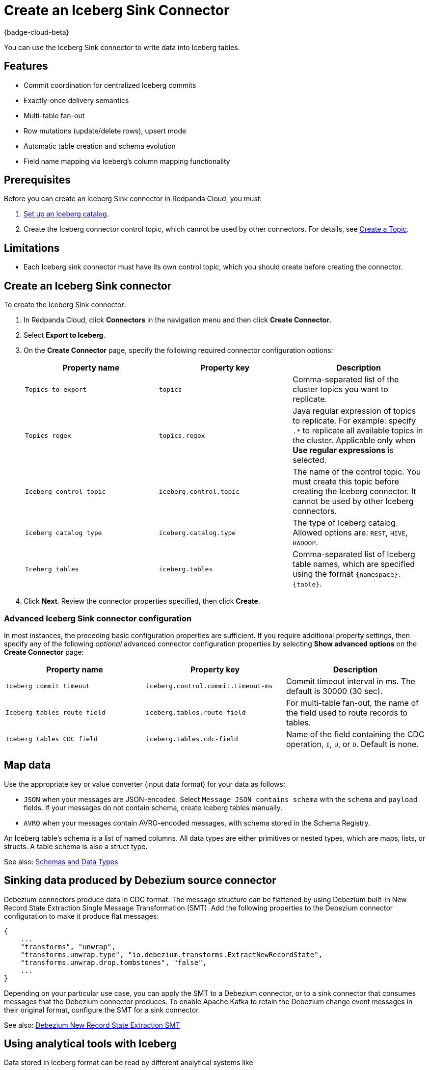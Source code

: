 = Create an Iceberg Sink Connector
:description: Use the Redpanda Cloud UI to create an Iceberg Sink Connector.
:page-aliases: cloud:managed-connectors/create-iceberg-sink-connector.adoc
:page-cloud: true

{badge-cloud-beta}

You can use the Iceberg Sink connector to write data into Iceberg tables.


== Features

* Commit coordination for centralized Iceberg commits
* Exactly-once delivery semantics
* Multi-table fan-out
* Row mutations (update/delete rows), upsert mode
* Automatic table creation and schema evolution
* Field name mapping via Iceberg’s column mapping functionality

== Prerequisites

Before you can create an Iceberg Sink connector in Redpanda Cloud, you
must:

. https://iceberg.apache.org/concepts/catalog/[Set up an Iceberg catalog^].
. Create the Iceberg connector control topic, which cannot be used by other connectors. For details, see xref:cloud:create-topic.adoc[Create a Topic].

== Limitations

* Each Iceberg sink connector must have its own control topic, which you should create before creating the connector.

== Create an Iceberg Sink connector

To create the Iceberg Sink connector:

. In Redpanda Cloud, click **Connectors** in the navigation menu and then
click **Create Connector**.
. Select **Export to Iceberg**.
. On the **Create Connector** page, specify the following required connector configuration options:
+
|===
| Property name | Property key | Description

| `Topics to export`
| `topics`
| Comma-separated list of the cluster topics you want to replicate.

| `Topics regex`
| `topics.regex`
| Java regular expression of topics to replicate. For example: specify `.*` to replicate all available topics in the cluster. Applicable only when **Use regular expressions** is selected.

| `Iceberg control topic`
| `iceberg.control.topic`
| The name of the control topic. You must create this topic before creating the Iceberg connector. It cannot be used by other Iceberg connectors.

| `Iceberg catalog type`
| `iceberg.catalog.type`
| The type of Iceberg catalog. Allowed options are: `REST`, `HIVE`, `HADOOP`.

| `Iceberg tables`
| `iceberg.tables`
| Comma-separated list of Iceberg table names, which are specified using the format  `\{namespace}.\{table}`.
|===
. Click **Next**. Review the connector properties specified, then click **Create**.

=== Advanced Iceberg Sink connector configuration

In most instances, the preceding basic configuration properties are sufficient.
If you require additional property settings, then specify any of the following
_optional_ advanced connector configuration properties by selecting **Show advanced options**
on the **Create Connector** page:

|===
| Property name | Property key | Description

| `Iceberg commit timeout`
| `iceberg.control.commit.timeout-ms`
| Commit timeout interval in ms. The default is 30000 (30 sec).

| `Iceberg tables route field`
| `iceberg.tables.route-field`
| For multi-table fan-out, the name of the field used to route records to tables.

| `Iceberg tables CDC field`
| `iceberg.tables.cdc-field`
| Name of the field containing the CDC operation, `I`, `U`, or `D`. Default is none.
|===

== Map data

Use the appropriate key or value converter (input data format) for your data as follows:

- `JSON` when your messages are JSON-encoded. Select `Message JSON contains schema`
with the `schema` and `payload` fields. If your messages do not contain schema,
create Iceberg tables manually.
- `AVRO` when your messages contain AVRO-encoded messages, with schema stored in
the Schema Registry.

An Iceberg table’s schema is a list of named columns. All data types are either primitives or nested types, which are maps, lists, or structs. A table schema is also a struct type.

See also: https://iceberg.apache.org/spec/#schemas-and-data-types[Schemas and Data Types^]

== Sinking data produced by Debezium source connector

Debezium connectors produce data in CDC format. The message structure can be flattened by using Debezium built-in New Record State Extraction Single Message Transformation (SMT).
Add the following properties to the Debezium connector configuration to make it produce flat messages:

[source,json]
----
{
    ...
    "transforms", "unwrap",
    "transforms.unwrap.type", "io.debezium.transforms.ExtractNewRecordState",
    "transforms.unwrap.drop.tombstones", "false",
    ...
}
----

Depending on your particular use case, you can apply the SMT to a Debezium connector, or to a sink connector that consumes messages that the Debezium connector produces.
To enable Apache Kafka to retain the Debezium change event messages in their original format, configure the SMT for a sink connector.

See also: https://debezium.io/documentation/reference/stable/transformations/event-flattening.html[Debezium New Record State Extraction SMT^]

== Using analytical tools with Iceberg

Data stored in Iceberg format can be read by different analytical systems like 

The main use-case for Iceberg is a single storage of analytical data. It is cheap to read from different tools like AWS Athena, Snowflake or Apache Spark.
The traditional way of importing data is pushing the data to every single tool. It means a higher cost of data transfer and storage.
Another way of feeding analytical tools is using plain S3 bucket with Avro or CSV files which suffers from schema evolution.
https://iceberg.apache.org[Apache Iceberg] addresses all the issues: cost of data transfer, multiple data copies storage and support for schema evolution.

image::shared:iceberg_sink_connector_diagram.png[Iceberg sink connector diagram]

The following example uses:

* Iceberg REST catalog
* AWS S3 bucket as the storage for Iceberg files
* Apache Spark, which reads the Iceberg data from an S3 bucket

[source,yaml]
----
version: '3'
services:
  redpanda:
    image: docker.redpanda.com/redpandadata/redpanda:latest
    command:
      - redpanda start
      - --smp 1
      - --overprovisioned
      - --node-id 0
      - --reserve-memory 0M
      - --check=false
      - --set redpanda.auto_create_topics_enabled=false
      - --kafka-addr PLAINTEXT://0.0.0.0:29092,OUTSIDE://0.0.0.0:9092
      - --advertise-kafka-addr PLAINTEXT://redpanda:29092,OUTSIDE://localhost:9092
      - --pandaproxy-addr 0.0.0.0:8082
      - --advertise-pandaproxy-addr localhost:8082
    ports:
      - 8081:8081
      - 8082:8082
      - 9092:9092
      - 9644:9644
      - 29092:29092

  console:
    image: docker.redpanda.com/redpandadata/console:latest
    restart: on-failure
    entrypoint: /bin/sh
    command: -c "echo \"$$CONSOLE_CONFIG_FILE\" > /tmp/config.yml; /app/console"
    environment:
      CONFIG_FILEPATH: /tmp/config.yml
      CONSOLE_CONFIG_FILE: |
        kafka:
          brokers: ["redpanda:29092"]
          schemaRegistry:
            enabled: true
            urls: ["http://redpanda:8081"]
        connect:
          enabled: true
          clusters:
            - name: connectors
              url: http://connect:8083
    ports:
      - "8090:8080"
    depends_on:
      - redpanda

  connect:
    image: docker.redpanda.com/redpandadata/connectors:latest
    hostname: connect
    depends_on:
      - redpanda
      - spark-iceberg
    ports:
      - "8083:8083"
      - "9404:9404"
    environment:
      CONNECT_CONFIGURATION: |
        key.converter=org.apache.kafka.connect.converters.ByteArrayConverter
        value.converter=org.apache.kafka.connect.converters.ByteArrayConverter
        group.id=connectors-cluster
        offset.storage.topic=_internal_connectors_offsets
        config.storage.topic=_internal_connectors_configs
        status.storage.topic=_internal_connectors_status
        config.storage.replication.factor=-1
        offset.storage.replication.factor=-1
        status.storage.replication.factor=-1
        producer.linger.ms=1
        producer.batch.size=131072
        config.providers=file
        config.providers.file.class=org.apache.kafka.common.config.provider.FileConfigProvider
      CONNECT_BOOTSTRAP_SERVERS: redpanda:29092
      SCHEMA_REGISTRY_URL: http://redpanda:8081
      CONNECT_GC_LOG_ENABLED: "false"
      CONNECT_HEAP_OPTS: -Xms512M -Xmx512M
      CONNECT_LOG_LEVEL: info
      CONNECT_TOPIC_LOG_ENABLED: "true"
      CONNECT_PLUGIN_PATH: "/opt/kafka/connect-plugins"

  spark-iceberg:
    image: tabulario/spark-iceberg:3.4.1_1.3.1
    build: spark/
    depends_on:
      - rest
    volumes:
      - ./warehouse:/home/iceberg/warehouse
    environment:
      - AWS_ACCESS_KEY_ID=${AWS_ACCESS_KEY_ID}
      - AWS_SECRET_ACCESS_KEY=${AWS_SECRET_ACCESS_KEY}
      - AWS_REGION=${AWS_REGION}
    ports:
      - 8888:8888
      - 8080:8080
      - 10000:10000
      - 10001:10001

  rest:
    image: tabulario/iceberg-rest:0.6.0
    ports:
      - 8181:8181
    environment:
      - AWS_ACCESS_KEY_ID=${AWS_ACCESS_KEY_ID}
      - AWS_SECRET_ACCESS_KEY=${AWS_SECRET_ACCESS_KEY}
      - AWS_REGION=${AWS_REGION}
      - CATALOG_WAREHOUSE=s3://bucket-name/
      - CATALOG_IO__IMPL=org.apache.iceberg.aws.s3.S3FileIO
----

Use Spark-SQL to:

* List databases:
+
[source]
----
spark-sql ()> show databases;
testdb
----
* Show tables in database:
+
[source]
----
spark-sql ()> show tables in testdb;
testtable
----
* Select data from table:
+
[source]
----
spark-sql ()> select * from testdb.testtable;
----

== Test the connection

After the connector is created, execute SELECT query on the Iceberg table to verify data.
It may take a couple of minutes for the records to be visible in Iceberg.
Check connector state and logs for errors.

== Troubleshoot

Iceberg connection settings are checked for validity during first data processing. The connector can be successfully created with incorrect configuration and fail only when there are messages in source topic to process.

|===
| Message | Action

| *NoSuchTableException: Table does not exist*
| Make sure Iceberg table exists and the connector iceberg.tables configuration contains correct table name in `\{namespace}.\{table}` format.

| *UnknownHostException: incorrectcatalog: Name or service not known*
| Cannot connect to Iceberg catalog. Check if Iceberg catalog URI is correct and accessible.

| *DataException: An error occurred converting record, topic: topicName, partition, 0, offset: 0*
| The connector cannot read the message format. Ensure the connector mapping configuration and data format are correct.

| *NullPointerException: Cannot invoke "java.lang.Long.longValue()" because "value" is null*
| The connector cannot read the message format. Ensure the connector mapping configuration and data format are correct.
|===

== Suggested reading

* For details about the Iceberg Sink connector configuration properties, see https://github.com/tabular-io/iceberg-kafka-connect[Iceberg-Kafka-Connect^]
* For details about the Iceberg Sink connector internals, see https://github.com/tabular-io/iceberg-kafka-connect/tree/main/docs[Iceberg-Kafka-Connect documentation^]
